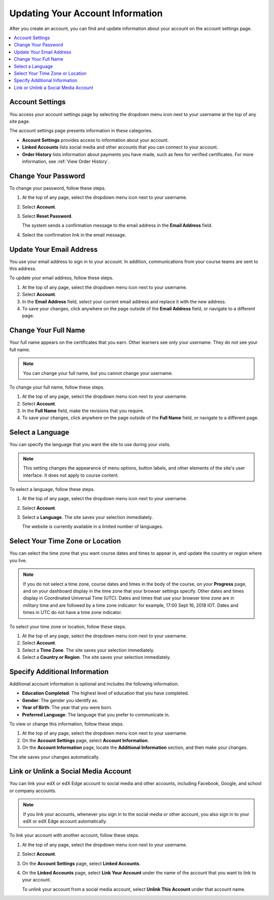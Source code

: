 .. _SFD Update Account Settings:

##################################
Updating Your Account Information
##################################

After you create an account, you can find and update information about your
account on the account settings page.

.. contents::
 :local:
 :depth: 1


********************
Account Settings
********************

You access your account settings page by selecting the dropdown menu icon next
to your username at the top of any site page.

.. image:: ../../shared/images/account_settings_menu.png
 :width: 300
 :alt: The menu that appears on the website when you select the
     dropdown icon next to your username. The Account option is circled, and
     the other options are Dashboard, Profile, and Sign Out.

The account settings page presents information in these categories.

* **Account Settings** provides access to information about your account.

* **Linked Accounts** lists social media and other accounts that you can
  connect to your account.

* **Order History** lists information about payments you have made, such as
  fees for verified certificates. For more information, see
  :ref:`View Order History`.


.. _SFD Basic Information:

********************
Change Your Password
********************

To change your password, follow these steps.

#. At the top of any page, select the dropdown menu icon next to your username.

#. Select **Account**.

#. Select **Reset Password**.

   The system sends a confirmation message to the email address in the **Email
   Address** field.

#. Select the confirmation link in the email message.

*************************
Update Your Email Address
*************************

You use your email address to sign in to your account. In addition,
communications from your course teams are sent to this address.

To update your email address, follow these steps.

#. At the top of any page, select the dropdown menu icon next to your
   username.

#. Select **Account**.

#. In the **Email Address** field, select your current email address and
   replace it with the new address.

#. To save your changes, click anywhere on the page outside of the **Email
   Address** field, or navigate to a different page.

*************************
Change Your Full Name
*************************

Your full name appears on the certificates that you earn. Other learners
see only your username. They do not see your full name.

.. note:: You can change your full name, but you cannot change your username.

.. only:: Partners

  When you :ref:`verify your identity<SFD Verify Your Identity>`, the name on
  your government-issued ID must match the full name for your account.

To change your full name, follow these steps.

#. At the top of any page, select the dropdown menu icon next to your
   username.

#. Select **Account**.

#. In the **Full Name** field, make the revisions that you require.

#. To save your changes, click anywhere on the page outside of the **Full
   Name** field, or navigate to a different page.

*************************
Select a Language
*************************

You can specify the language that you want the site to use during your
visits.

.. note:: This setting changes the appearance of menu options, button labels,
  and other elements of the site's user interface. It does not apply to course
  content.

To select a language, follow these steps.

#. At the top of any page, select the dropdown menu icon next to your
   username.

#. Select **Account**.

#. Select a **Language**. The site saves your selection immediately.

   The website is currently available in a limited number of languages.

*********************************
Select Your Time Zone or Location
*********************************

You can select the time zone that you want course dates and times to appear
in, and update the country or region where you live.

.. note::
  If you do not select a time zone, course dates and times in the body of the
  course, on your **Progress** page, and on your dashboard display in the time
  zone that your browser settings specify. Other dates and times display in
  Coordinated Universal Time (UTC). Dates and times that use your browser time
  zone are in military time and are followed by a time zone indicator: for
  example, 17:00 Sept 16, 2018 IOT. Dates and times in UTC do not have a time
  zone indicator.

To select your time zone or location, follow these steps.

#. At the top of any page, select the dropdown menu icon next to your
   username.

#. Select **Account**.

#. Select a **Time Zone**. The site saves your selection immediately.

#. Select a **Country or Region**. The site saves your selection
   immediately.


.. _SFD Additional Info:

*********************************
Specify Additional Information
*********************************

Additional account information is optional and includes the following
information.

* **Education Completed**: The highest level of education that you have
  completed.
* **Gender**: The gender you identify as.

* **Year of Birth**: The year that you were born.

* **Preferred Language**: The language that you prefer to communicate in.

To view or change this information, follow these steps.

#. At the top of any page, select the dropdown menu icon next to your
   username.

#. On the **Account Settings** page, select **Account Information**.

#. On the **Account Information** page, locate the **Additional Information**
   section, and then make your changes.

The site saves your changes automatically.

.. _Link Accounts:

***************************************
Link or Unlink a Social Media Account
***************************************

You can link your edX or edX Edge account to social media and other accounts,
including Facebook, Google, and school or company accounts.

.. note:: If you link your accounts, whenever you sign in to the social media
   or other account, you also sign in to your edX or edX Edge account
   automatically.

To link your account with another account, follow these steps.

#. At the top of any page, select the dropdown menu icon next to your
   username.

#. Select **Account**.

#. On the **Account Settings** page, select **Linked Accounts**.

#. On the **Linked Accounts** page, select **Link Your Account** under the
   name of the account that you want to link to your account.

   To unlink your account from a social media account, select **Unlink This
   Account** under that account name.

